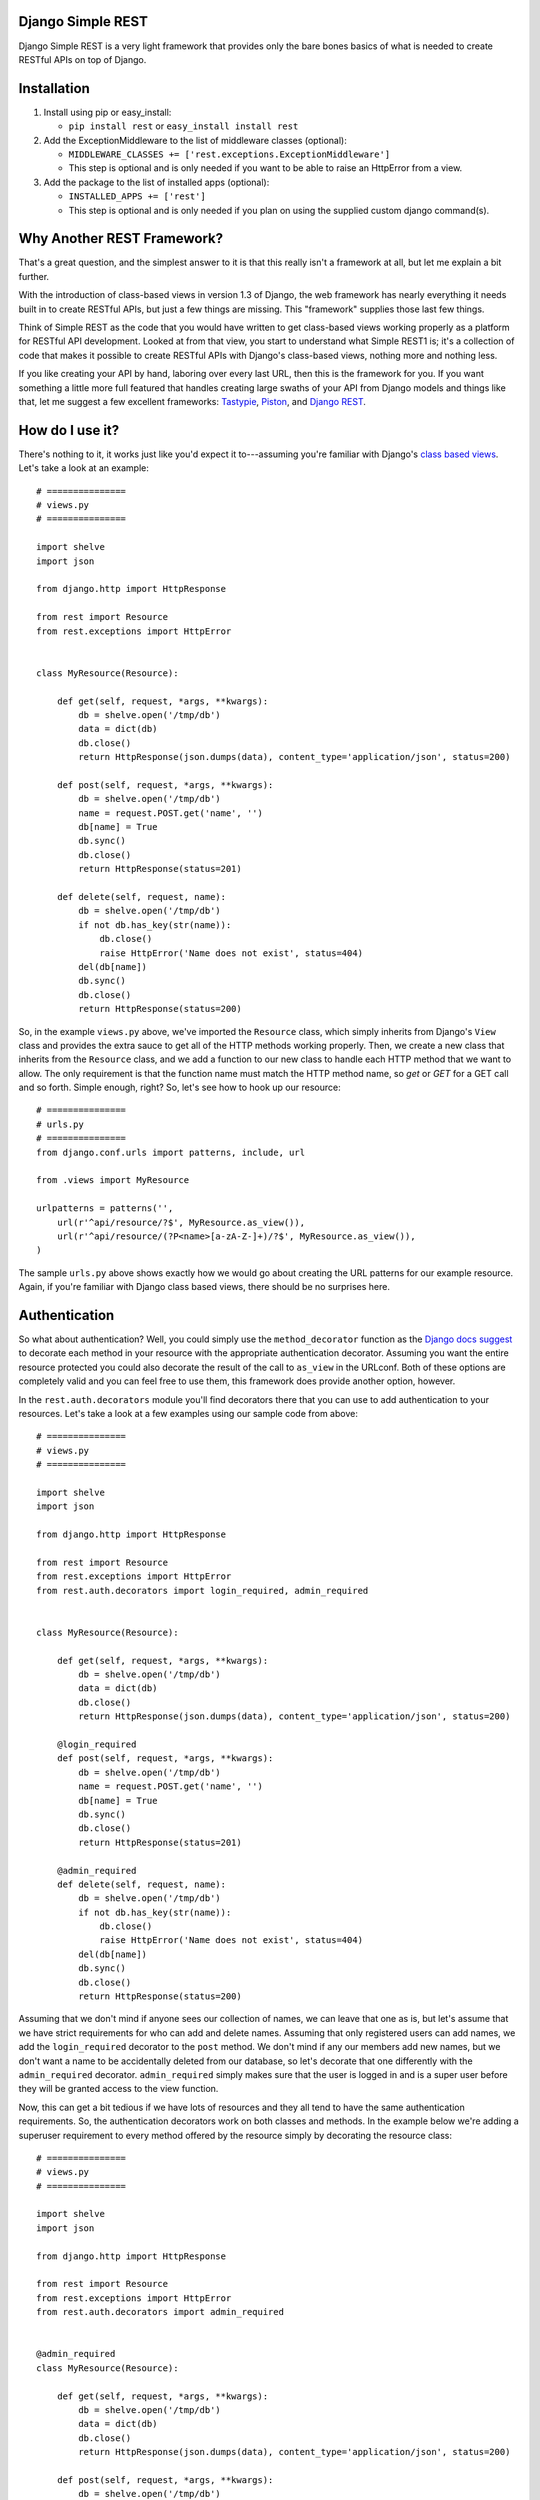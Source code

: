 ##################
Django Simple REST
##################

Django Simple REST is a very light framework that provides only the bare bones basics of what is needed to create RESTful APIs on top of Django.

############
Installation
############

1. Install using pip or easy_install:

   - ``pip install rest`` or ``easy_install install rest``
2. Add the ExceptionMiddleware to the list of middleware classes (optional):

   - ``MIDDLEWARE_CLASSES += ['rest.exceptions.ExceptionMiddleware']``
   - This step is optional and is only needed if you want to be able to raise an HttpError from a view.
3. Add the package to the list of installed apps (optional):

   - ``INSTALLED_APPS += ['rest']``
   - This step is optional and is only needed if you plan on using the supplied custom django command(s).

###########################
Why Another REST Framework?
###########################

That's a great question, and the simplest answer to it is that this really isn't a framework at all, but let me explain a bit further.

With the introduction of class-based views in version 1.3 of Django, the web framework has nearly everything it needs built in to create RESTful APIs, but just a few things are missing. This "framework" supplies those last few things.

Think of Simple REST as the code that you would have written to get class-based views working properly as a platform for RESTful API development. Looked at from that view, you start to understand what Simple REST1 is; it's a collection of code that makes it possible to create RESTful APIs with Django's class-based views, nothing more and nothing less.

If you like creating your API by hand, laboring over every last URL, then this is the framework for you. If you want something a little more full featured that handles creating large swaths of your API from Django models and things like that, let me suggest a few excellent frameworks: `Tastypie`_, `Piston`_, and `Django REST`_.

################
How do I use it?
################

There's nothing to it, it works just like you'd expect it to---assuming you're familiar with Django's `class based views`_. Let's take a look at an example::

    # ===============
    # views.py
    # ===============

    import shelve
    import json

    from django.http import HttpResponse

    from rest import Resource
    from rest.exceptions import HttpError


    class MyResource(Resource):

        def get(self, request, *args, **kwargs):
            db = shelve.open('/tmp/db')
            data = dict(db)
            db.close()
            return HttpResponse(json.dumps(data), content_type='application/json', status=200)

        def post(self, request, *args, **kwargs):
            db = shelve.open('/tmp/db')
            name = request.POST.get('name', '')
            db[name] = True
            db.sync()
            db.close()
            return HttpResponse(status=201)

        def delete(self, request, name):
            db = shelve.open('/tmp/db')
            if not db.has_key(str(name)):
                db.close()
                raise HttpError('Name does not exist', status=404)
            del(db[name])
            db.sync()
            db.close()
            return HttpResponse(status=200)

So, in the example ``views.py`` above, we've imported the ``Resource`` class, which simply inherits from Django's ``View`` class and provides the extra sauce to get all of the HTTP methods working properly. Then, we create a new class that inherits from the ``Resource`` class, and we add a function to our new class to handle each HTTP method that we want to allow. The only requirement is that the function name must match the HTTP method name, so `get` or `GET` for a GET call and so forth. Simple enough, right? So, let's see how to hook up our resource::

    # ===============
    # urls.py
    # ===============
    from django.conf.urls import patterns, include, url

    from .views import MyResource

    urlpatterns = patterns('',
        url(r'^api/resource/?$', MyResource.as_view()),
        url(r'^api/resource/(?P<name>[a-zA-Z-]+)/?$', MyResource.as_view()),
    )

The sample ``urls.py`` above shows exactly how we would go about creating the URL patterns for our example resource. Again, if you're familiar with Django class based views, there should be no surprises here.

##############
Authentication
##############

So what about authentication? Well, you could simply use the ``method_decorator`` function as the `Django docs suggest`_ to decorate each method in your resource with the appropriate authentication decorator. Assuming you want the entire resource protected you could also decorate the result of the call to ``as_view`` in the URLconf. Both of these options are completely valid and you can feel free to use them, this framework does provide another option, however.

In the ``rest.auth.decorators`` module you'll find decorators there that you can use to add authentication to your resources. Let's take a look at a few examples using our sample code from above::

    # ===============
    # views.py
    # ===============

    import shelve
    import json

    from django.http import HttpResponse

    from rest import Resource
    from rest.exceptions import HttpError
    from rest.auth.decorators import login_required, admin_required


    class MyResource(Resource):

        def get(self, request, *args, **kwargs):
            db = shelve.open('/tmp/db')
            data = dict(db)
            db.close()
            return HttpResponse(json.dumps(data), content_type='application/json', status=200)

        @login_required
        def post(self, request, *args, **kwargs):
            db = shelve.open('/tmp/db')
            name = request.POST.get('name', '')
            db[name] = True
            db.sync()
            db.close()
            return HttpResponse(status=201)

        @admin_required
        def delete(self, request, name):
            db = shelve.open('/tmp/db')
            if not db.has_key(str(name)):
                db.close()
                raise HttpError('Name does not exist', status=404)
            del(db[name])
            db.sync()
            db.close()
            return HttpResponse(status=200)

Assuming that we don't mind if anyone sees our collection of names, we can leave that one as is, but let's assume that we have strict requirements for who can add and delete names. Assuming that only registered users can add names, we add the ``login_required`` decorator to the ``post`` method. We don't mind if any our members add new names, but we don't want a name to be accidentally deleted from our database, so let's decorate that one differently with the ``admin_required`` decorator. ``admin_required`` simply makes sure that the user is logged in and is a super user before they will be granted access to the view function.

Now, this can get a bit tedious if we have lots of resources and they all tend to have the same authentication requirements. So, the authentication decorators work on both classes and methods. In the example below we're adding a superuser requirement to every method offered by the resource simply by decorating the resource class::

    # ===============
    # views.py
    # ===============

    import shelve
    import json

    from django.http import HttpResponse

    from rest import Resource
    from rest.exceptions import HttpError
    from rest.auth.decorators import admin_required


    @admin_required
    class MyResource(Resource):

        def get(self, request, *args, **kwargs):
            db = shelve.open('/tmp/db')
            data = dict(db)
            db.close()
            return HttpResponse(json.dumps(data), content_type='application/json', status=200)

        def post(self, request, *args, **kwargs):
            db = shelve.open('/tmp/db')
            name = request.POST.get('name', '')
            db[name] = True
            db.sync()
            db.close()
            return HttpResponse(status=201)

        def delete(self, request, name):
            db = shelve.open('/tmp/db')
            if not db.has_key(str(name)):
                db.close()
                raise HttpError('Name does not exist', status=404)
            del(db[name])
            db.sync()
            db.close()
            return HttpResponse(status=200)

Before we leave the topic of authentication decorators there are two more items I'd like to point out. First, another good reason for using the framework's authentication decorators whenever possible is that when authentication fails they return the correct response from a RESTful point of view. The typical Django authentication decorators will try to redirect the user to the login page. While this is great when you're on a webpage, when accessing the resource from any other type of client, receiving a 401 (Unauthorized) is the preferred response and the one that is returned when using Simple REST authentication decorators.

The other item I want to mention is the ``signature_required`` authentication decorator. Many APIs use a secure signature to identify a user and so we've added an authentication decorator that will add that functionality to your resources. The ``signature_required`` decorator will expect that an `HMAC`_, as defined by `RFC 2104`_, is sent with the HTTP request in order to authenticate the user. An HMAC is built around a user's secret key and so there needs to be a way for the ``signature_required`` decorator to get that secret key and that is done by providing the decorator with a function that takes a Django `HttpRequest`_ object and any number of positional and keyword arguments as defined by the URLconf. Let's take a look at an example of using the ``signature_required`` decorator with our sample resource code::

    # ===============
    # views.py
    # ===============

    import shelve
    import json

    from django.http import HttpResponse

    from rest import Resource
    from rest.exceptions import HttpError
    from rest.auth.decorators import signature_required

    def secret_key(request, *args, **kwargs):
        user = User.objects.get(pk=kwargs.get('uid'))
        return user.secret_key

    @signature_required(secret_key)
    class MyResource(Resource):

        def get(self, request, *args, **kwargs):
            db = shelve.open('/tmp/db')
            data = dict(db)
            db.close()
            return HttpResponse(json.dumps(data), content_type='application/json', status=200)

        def post(self, request, *args, **kwargs):
            db = shelve.open('/tmp/db')
            name = request.POST.get('name', '')
            db[name] = True
            db.sync()
            db.close()
            return HttpResponse(status=201)

        def delete(self, request, name):
            db = shelve.open('/tmp/db')
            if not db.has_key(str(name)):
                db.close()
                raise HttpError('Name does not exist', status=404)
            del(db[name])
            db.sync()
            db.close()
            return HttpResponse(status=200)

There's also another decorator called ``auth_required`` that works in the same manner as the ``signature_required`` (meaning that it takes a function that returns a secret key as well) but that requires that the user is either logged in or has a valid signature before granting them access to the resource.

Finally, if you're using the ``signature_required`` or ``auth_required`` decorator in your code and need a little extra help debugging your resources, specifically you need help generating a secure signature, Simple REST provides a custom command called ``urlencode`` that takes a set of data as key/value pairs and an optional secret key and returns a URL encoded string that you can copy and paste directly into a cURL command or other helpful tool such as the `REST Console`_ for Chrome. An example of how to use the ``urlencode`` command is listed below::

    % python manage.py urlencode --secret-key=test foo=1 bar=2 baz=3 name='Maxwell Hammer'

###############
Form Validation
###############

If you want to use a form to validate the data in a REST request (e.g., a POST to create a new resource) you can run into some problems using Django's ModelForm class. Specifically, let's assume that you have a model that has several optional attributes with default values specified. If you send a request to create a new instance of this class but only include data for a handful of the optional attributes, you'd expect that the form object you create would not fail validation since saving the object would mean that the new record would simply end up with the default values for the missing attributes. This is, however, not the case with Django's ModelForm class. It is expecting to see all of the data in every request and will fail if any is missing.

To solve this issue, the Simple REST framework provides a ``ModelForm`` class in ``rest.forms`` that inherits from Django's ``ModelForm`` and initializes the incoming request with the default values from the underlying model object for any missing attributes. This allows the form validation to work correctly and for the new object to be saved with only a portion of the full set of attributes sent within the request. To use the class, simply import it instead of the normal Django ``ModelForm`` and have your form class inherit from it instead of Django's.

########
Upcoming
########

Keep on the lookout for updates to the framework. While it was originally created with the idea of providing just the bare minimum needed to use Django's class-based views for creating RESTful APIs, there are still a few nice features that we are in the process of adding that we think will compliment the framework well while still being true to our minimalist ideals. The most exciting of these updates will be the addition of automatic content negotiation for responses returned from resources.


.. _Tastypie: http://tastypieapi.org/
.. _Piston: https://bitbucket.org/jespern/django-piston/wiki/Home
.. _Django REST: http://django-rest-framework.org/
.. _class based views: https://docs.djangoproject.com/en/dev/topics/class-based-views/
.. _Django docs suggest: https://docs.djangoproject.com/en/dev/topics/class-based-views/#decorating-class-based-views
.. _HMAC: http://en.wikipedia.org/wiki/Hash-based_message_authentication_code
.. _RFC 2104: http://tools.ietf.org/html/rfc2104
.. _HttpRequest: https://docs.djangoproject.com/en/dev/ref/request-response/#httprequest-objects
.. _REST Console: http://restconsole.com
